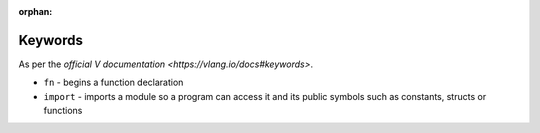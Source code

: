 :orphan:

Keywords
========

As per the `official V documentation <https://vlang.io/docs#keywords>`.

* ``fn`` - begins a function declaration
* ``import`` - imports a module so a program can access it and its public
  symbols such as constants, structs or functions
